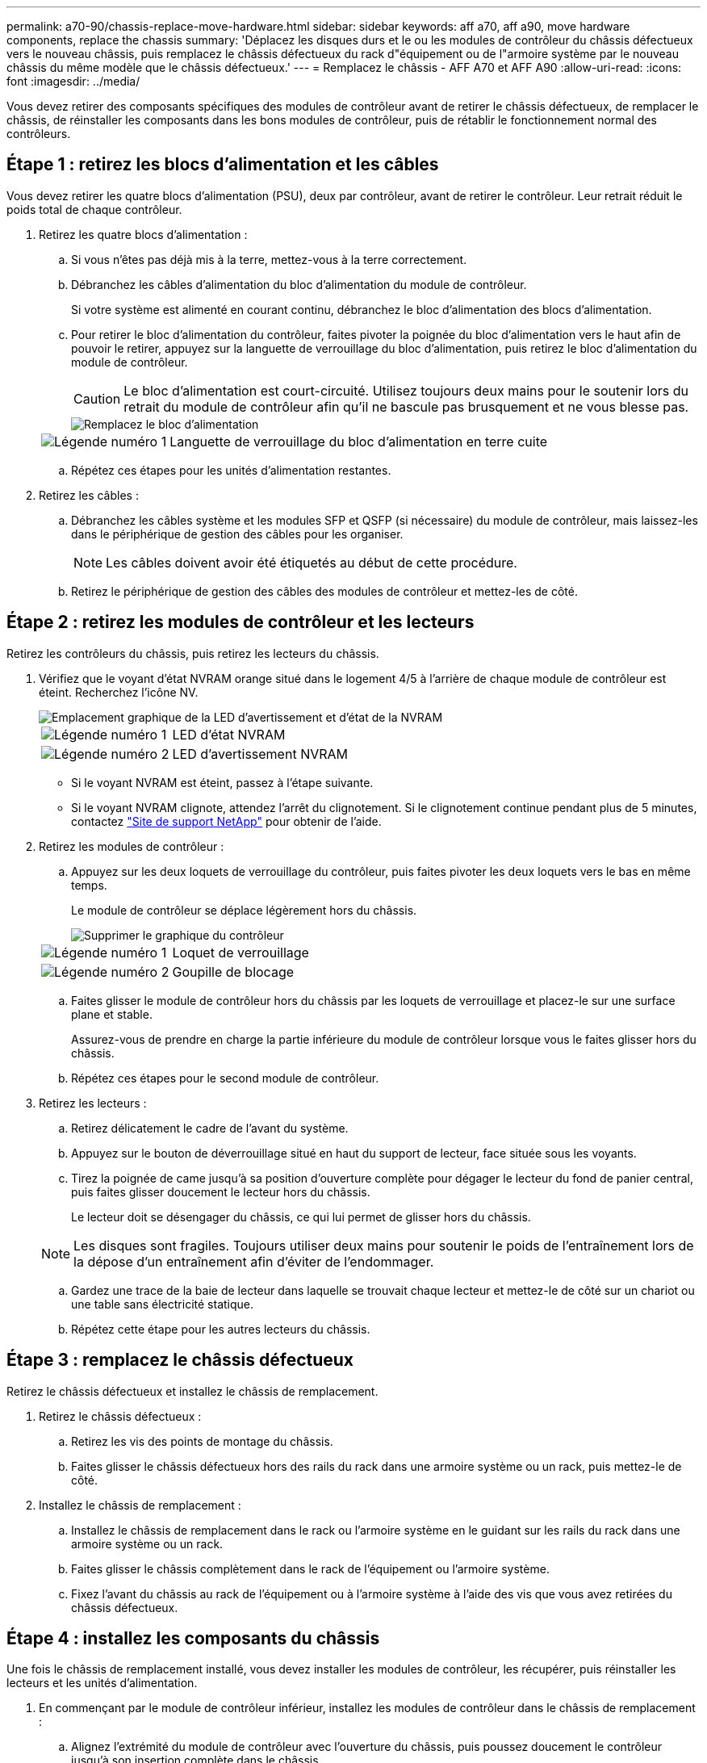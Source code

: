 ---
permalink: a70-90/chassis-replace-move-hardware.html 
sidebar: sidebar 
keywords: aff a70, aff a90, move hardware components, replace the chassis 
summary: 'Déplacez les disques durs et le ou les modules de contrôleur du châssis défectueux vers le nouveau châssis, puis remplacez le châssis défectueux du rack d"équipement ou de l"armoire système par le nouveau châssis du même modèle que le châssis défectueux.' 
---
= Remplacez le châssis - AFF A70 et AFF A90
:allow-uri-read: 
:icons: font
:imagesdir: ../media/


[role="lead"]
Vous devez retirer des composants spécifiques des modules de contrôleur avant de retirer le châssis défectueux, de remplacer le châssis, de réinstaller les composants dans les bons modules de contrôleur, puis de rétablir le fonctionnement normal des contrôleurs.



== Étape 1 : retirez les blocs d'alimentation et les câbles

Vous devez retirer les quatre blocs d'alimentation (PSU), deux par contrôleur, avant de retirer le contrôleur. Leur retrait réduit le poids total de chaque contrôleur.

. Retirez les quatre blocs d'alimentation :
+
.. Si vous n'êtes pas déjà mis à la terre, mettez-vous à la terre correctement.
.. Débranchez les câbles d'alimentation du bloc d'alimentation du module de contrôleur.
+
Si votre système est alimenté en courant continu, débranchez le bloc d'alimentation des blocs d'alimentation.

.. Pour retirer le bloc d'alimentation du contrôleur, faites pivoter la poignée du bloc d'alimentation vers le haut afin de pouvoir le retirer, appuyez sur la languette de verrouillage du bloc d'alimentation, puis retirez le bloc d'alimentation du module de contrôleur.
+

CAUTION: Le bloc d'alimentation est court-circuité. Utilisez toujours deux mains pour le soutenir lors du retrait du module de contrôleur afin qu'il ne bascule pas brusquement et ne vous blesse pas.

+
image::../media/drw_a70-90_psu_remove_replace_ieops-1368.svg[Remplacez le bloc d'alimentation]

+
[cols="1,4"]
|===


 a| 
image:../media/icon_round_1.png["Légende numéro 1"]
 a| 
Languette de verrouillage du bloc d'alimentation en terre cuite

|===
.. Répétez ces étapes pour les unités d'alimentation restantes.


. Retirez les câbles :
+
.. Débranchez les câbles système et les modules SFP et QSFP (si nécessaire) du module de contrôleur, mais laissez-les dans le périphérique de gestion des câbles pour les organiser.
+

NOTE: Les câbles doivent avoir été étiquetés au début de cette procédure.

.. Retirez le périphérique de gestion des câbles des modules de contrôleur et mettez-les de côté.






== Étape 2 : retirez les modules de contrôleur et les lecteurs

Retirez les contrôleurs du châssis, puis retirez les lecteurs du châssis.

. Vérifiez que le voyant d'état NVRAM orange situé dans le logement 4/5 à l'arrière de chaque module de contrôleur est éteint. Recherchez l'icône NV.
+
image::../media/drw_a1K-70-90_nvram-led_ieops-1463.svg[Emplacement graphique de la LED d'avertissement et d'état de la NVRAM]

+
[cols="1,4"]
|===


 a| 
image:../media/icon_round_1.png["Légende numéro 1"]
 a| 
LED d'état NVRAM



 a| 
image:../media/icon_round_2.png["Légende numéro 2"]
 a| 
LED d'avertissement NVRAM

|===
+
** Si le voyant NVRAM est éteint, passez à l'étape suivante.
** Si le voyant NVRAM clignote, attendez l'arrêt du clignotement. Si le clignotement continue pendant plus de 5 minutes, contactez http://mysupport.netapp.com/["Site de support NetApp"^] pour obtenir de l'aide.


. Retirez les modules de contrôleur :
+
.. Appuyez sur les deux loquets de verrouillage du contrôleur, puis faites pivoter les deux loquets vers le bas en même temps.
+
Le module de contrôleur se déplace légèrement hors du châssis.

+
image::../media/drw_a70-90_pcm_remove_replace_ieops-1365.svg[Supprimer le graphique du contrôleur]

+
[cols="1,4"]
|===


 a| 
image:../media/icon_round_1.png["Légende numéro 1"]
 a| 
Loquet de verrouillage



 a| 
image:../media/icon_round_2.png["Légende numéro 2"]
 a| 
Goupille de blocage

|===
.. Faites glisser le module de contrôleur hors du châssis par les loquets de verrouillage et placez-le sur une surface plane et stable.
+
Assurez-vous de prendre en charge la partie inférieure du module de contrôleur lorsque vous le faites glisser hors du châssis.

.. Répétez ces étapes pour le second module de contrôleur.


. Retirez les lecteurs :
+
.. Retirez délicatement le cadre de l'avant du système.
.. Appuyez sur le bouton de déverrouillage situé en haut du support de lecteur, face située sous les voyants.
.. Tirez la poignée de came jusqu'à sa position d'ouverture complète pour dégager le lecteur du fond de panier central, puis faites glisser doucement le lecteur hors du châssis.
+
Le lecteur doit se désengager du châssis, ce qui lui permet de glisser hors du châssis.

+

NOTE: Les disques sont fragiles. Toujours utiliser deux mains pour soutenir le poids de l'entraînement lors de la dépose d'un entraînement afin d'éviter de l'endommager.

.. Gardez une trace de la baie de lecteur dans laquelle se trouvait chaque lecteur et mettez-le de côté sur un chariot ou une table sans électricité statique.
.. Répétez cette étape pour les autres lecteurs du châssis.






== Étape 3 : remplacez le châssis défectueux

Retirez le châssis défectueux et installez le châssis de remplacement.

. Retirez le châssis défectueux :
+
.. Retirez les vis des points de montage du châssis.
.. Faites glisser le châssis défectueux hors des rails du rack dans une armoire système ou un rack, puis mettez-le de côté.


. Installez le châssis de remplacement :
+
.. Installez le châssis de remplacement dans le rack ou l'armoire système en le guidant sur les rails du rack dans une armoire système ou un rack.
.. Faites glisser le châssis complètement dans le rack de l'équipement ou l'armoire système.
.. Fixez l'avant du châssis au rack de l'équipement ou à l'armoire système à l'aide des vis que vous avez retirées du châssis défectueux.






== Étape 4 : installez les composants du châssis

Une fois le châssis de remplacement installé, vous devez installer les modules de contrôleur, les récupérer, puis réinstaller les lecteurs et les unités d'alimentation.

. En commençant par le module de contrôleur inférieur, installez les modules de contrôleur dans le châssis de remplacement :
+
.. Alignez l'extrémité du module de contrôleur avec l'ouverture du châssis, puis poussez doucement le contrôleur jusqu'à son insertion complète dans le châssis.
.. Faites pivoter les loquets de verrouillage vers le haut en position verrouillée.
.. Si vous ne l'avez pas déjà fait, réinstallez le périphérique de gestion des câbles et recentrez le contrôleur.
+
Si vous avez retiré les convertisseurs de support (QSFP ou SFP), n'oubliez pas de les réinstaller.

+
Assurez-vous que les câbles sont connectés en faisant référence aux étiquettes des câbles.



. Réinstallez les lecteurs dans les baies correspondantes à l'avant du châssis.
. Installez les quatre blocs d'alimentation :
+
.. A deux mains, soutenez et alignez les bords du bloc d'alimentation avec l'ouverture du module de contrôleur.
.. Poussez doucement le bloc d'alimentation dans le module de contrôleur jusqu'à ce que la languette de verrouillage s'enclenche.
+
Les blocs d'alimentation ne s'enclenteront correctement qu'avec le connecteur interne et se verrouillent d'une seule manière.

+

NOTE: Pour éviter d'endommager le connecteur interne, ne forcez pas trop lorsque vous faites glisser le bloc d'alimentation dans le système.



. Reconnectez les câbles d'alimentation aux quatre blocs d'alimentation.
+
.. Fixez le câble d'alimentation au bloc d'alimentation à l'aide du dispositif de retenue du câble d'alimentation.
+
Si vous disposez d'une alimentation CC, reconnectez le bloc d'alimentation aux blocs d'alimentation une fois le module de contrôleur entièrement installé dans le châssis et fixez le câble d'alimentation au bloc d'alimentation à l'aide des vis moletées.



+
Les modules de contrôleur commencent à démarrer dès que les blocs d'alimentation sont installés et que l'alimentation est rétablie.



.Et la suite ?
Après avoir remplacé le châssis AFF A70 ou AFF A90 défectueux et réinstallé les composants dans celui-ci, vous devez link:chassis-replace-complete-system-restore-rma.html["terminez le remplacement du châssis"].
